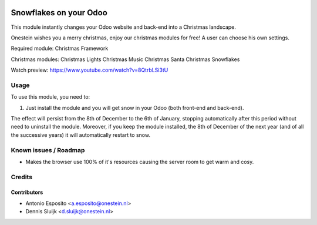 .. image:: https://img.shields.io/badge/license-AGPL--3-blue.png
   :target: https://www.gnu.org/licenses/agpl
   :alt: License: AGPL-3

=======================
Snowflakes on your Odoo
=======================

This module instantly changes your Odoo website and back-end into a Christmas landscape.

Onestein wishes you a merry christmas, enjoy our christmas modules for free! A user can choose his own settings.

Required module:
Christmas Framework

Christmas modules:
Christmas Lights
Christmas Music
Christmas Santa
Christmas Snowflakes

Watch preview: https://www.youtube.com/watch?v=8QtrbLSi3tU

Usage
=====

To use this module, you need to:

#. Just install the module and you will get snow in your Odoo (both front-end and back-end).

The effect will persist from the 8th of December to the 6th of January,
stopping automatically after this period without need to uninstall the module.
Moreover, if you keep the module installed, the 8th of December of the next
year (and of all the successive years) it will automatically restart to snow.

Known issues / Roadmap
======================

* Makes the browser use 100% of it's resources causing the server room to get warm and cosy.

Credits
=======

Contributors
------------

* Antonio Esposito <a.esposito@onestein.nl>
* Dennis Sluijk <d.sluijk@onestein.nl>
